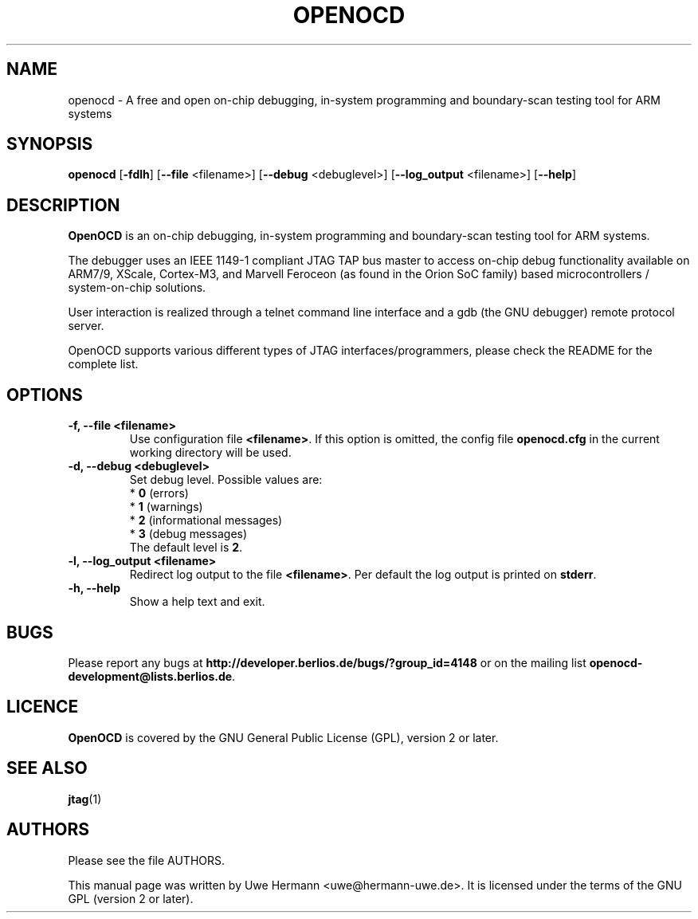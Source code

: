 .TH "OPENOCD" "1" "February 28, 2008"
.SH "NAME"
openocd \- A free and open on\-chip debugging, in\-system programming and
boundary\-scan testing tool for ARM systems
.SH "SYNOPSIS"
.B openocd \fR[\fB\-fdlh\fR] [\fB\-\-file\fR <filename>] [\fB\-\-debug\fR <debuglevel>] [\fB\-\-log_output\fR <filename>] [\fB\-\-help\fR]
.SH "DESCRIPTION"
.B OpenOCD
is an on\-chip debugging, in\-system programming and boundary\-scan
testing tool for ARM systems.
.PP 
The debugger uses an IEEE 1149\-1 compliant JTAG TAP bus master to access
on\-chip debug functionality available on ARM7/9, XScale, Cortex-M3, and
Marvell Feroceon (as found in the Orion SoC family) based
microcontrollers / system\-on\-chip solutions.
.PP 
User interaction is realized through a telnet command line interface and
a gdb (the GNU debugger) remote protocol server.
.PP 
OpenOCD supports various different types of JTAG interfaces/programmers,
please check the README for the complete list.
.SH "OPTIONS"
.TP 
.B "\-f, \-\-file <filename>"
Use configuration file
.BR <filename> .
If this option is omitted, the config file
.B openocd.cfg
in the current working directory will be used.
.TP 
.B "\-d, \-\-debug <debuglevel>"
Set debug level. Possible values are:
.br 
.RB "  * " 0 " (errors)"
.br 
.RB "  * " 1 " (warnings)"
.br 
.RB "  * " 2 " (informational messages)"
.br 
.RB "  * " 3 " (debug messages)"
.br 
The default level is
.BR 2 .
.TP 
.B "\-l, \-\-log_output <filename>"
Redirect log output to the file
.BR <filename> .
Per default the log output is printed on
.BR stderr .
.TP 
.B "\-h, \-\-help"
Show a help text and exit.
.\".TP 
.\".B "\-v, \-\-version"
.\"Show version information and exit.
.SH "BUGS"
Please report any bugs at
.B http://developer.berlios.de/bugs/?group_id=4148
or on the mailing list
.BR openocd\-development@lists.berlios.de .
.SH "LICENCE"
.B OpenOCD
is covered by the GNU General Public License (GPL), version 2 or later.
.SH "SEE ALSO"
.BR jtag (1)
.SH "AUTHORS"
Please see the file AUTHORS.
.PP 
This manual page was written by Uwe Hermann <uwe@hermann\-uwe.de>.
It is licensed under the terms of the GNU GPL (version 2 or later).
